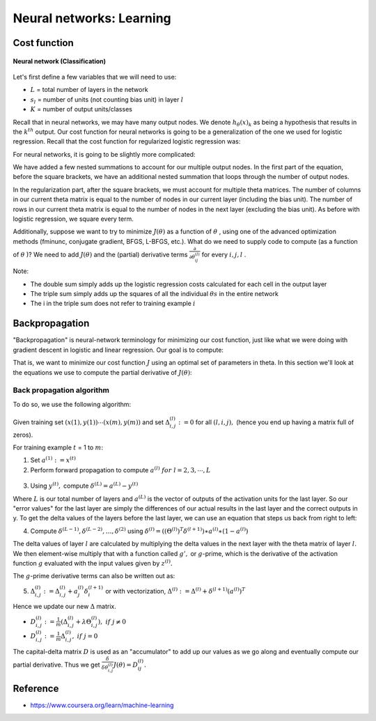 ==========================
Neural networks: Learning
==========================

Cost function
==============

.. figure:: ../img/neural_networks/nn_learning/neural_networks.png
  :align: center
  :scale: 80%

  **Neural network (Classification)**

Let's first define a few variables that we will need to use:

* :math:`L` = total number of layers in the network
* :math:`s_l` = number of units (not counting bias unit) in layer :math:`l`
* :math:`K` = number of output units/classes

Recall that in neural networks, we may have many output nodes. We denote :math:`h_\theta (x)_k` as being a hypothesis that results in the :math:`k^{th}` output. Our cost function for neural networks is going to be a generalization of the one we used for logistic regression. Recall that the cost function for regularized logistic regression was:

.. rst-class:: centered
  
  :math:`J(\theta) = - \frac{1}{m} \sum_{i=1}^m [ y^{(i)}\ \log (h_\theta (x^{(i)})) + (1 - y^{(i)})\ \log (1 - h_\theta(x^{(i)}))] + \frac{\lambda}{2m}\sum_{j=1}^n \theta_j^2`

For neural networks, it is going to be slightly more complicated:

.. rst-class:: centered
  
  :math:`J(\theta) = −\frac{1}{m} \sum_{i=1}^m \sum_{k=1}^{K} \big[ y(i)k \log((h_\theta (x^(i))_k) + (1 − y_k^{(i)}) \log(1 − (h_\theta (x^{(i)}))_k) \big] + \frac{\lambda}{2m} \sum_{l=1}^{L−1} \sum_{i=1}^{s_l} \sum_{j=1}^{s_l+1} (\theta_{j,i}^{(l)})^2`

We have added a few nested summations to account for our multiple output nodes. In the first part of the equation, before the square brackets, we have an additional nested summation that loops through the number of output nodes.

In the regularization part, after the square brackets, we must account for multiple theta matrices. The number of columns in our current theta matrix is equal to the number of nodes in our current layer (including the bias unit). The number of rows in our current theta matrix is equal to the number of nodes in the next layer (excluding the bias unit). As before with logistic regression, we square every term.

Additionally, suppose we want to try to minimize :math:`J(\theta)` as a function of :math:`\theta` , using one of the advanced optimization methods (fminunc, conjugate gradient, BFGS, L-BFGS, etc.). What do we need to supply code to compute (as a function of :math:`\theta` )? We need to add :math:`J(\theta)` and the (partial) derivative terms :math:`\frac{\partial}{\partial \theta_{ij}^{(l)}}` for every :math:`i, j, l` .

Note:

* The double sum simply adds up the logistic regression costs calculated for each cell in the output layer
* The triple sum simply adds up the squares of all the individual :math:`\theta s` in the entire network
* The i in the triple sum does not refer to training example :math:`i`


Backpropagation
===============

"Backpropagation" is neural-network terminology for minimizing our cost function, just like what we were doing with gradient descent in logistic and linear regression. Our goal is to compute:

.. rst-class:: centered

    :math:`min_{\theta} J(\theta)`

That is, we want to minimize our cost function :math:`J` using an optimal set of parameters in theta. In this section we'll look at the equations we use to compute the partial derivative of :math:`J(\theta)`:

.. rst-class:: centered
    
    :math:`\frac{\delta}{\delta \theta_{i, j}^{(l)}} J(\theta)`


Back propagation algorithm
**************************

To do so, we use the following algorithm:

.. figure:: ../img/neural_networks/nn_learning/backpropagation_algo.png
  :align: center
  :scale: 70%

Given training set :math:`{(x(1),y(1)) \cdots (x(m),y(m))}` and set :math:`\Delta^{(l)}_{i,j} := 0` for all :math:`(l,i,j),` (hence you end up having a matrix full of zeros).

For training example :math:`t` = 1 to :math:`m`:

1. Set :math:`a^{(1)} := x^{(t)}`
 
2. Perform forward propagation to compute :math:`a^{(l)}\ for\ l=2,3,\cdots,L`

.. figure:: ../img/neural_networks/nn_learning/propagation_computation.png
  :align: center
  :scale: 100%

3. Using :math:`y^{(t)},` compute :math:`\delta^{(L)} = a^{(L)} - y^{(t)}`

Where :math:`L` is our total number of layers and :math:`a^{(L)}` is the vector of outputs of the activation units for the last layer. So our "error values" for the last layer are simply the differences of our actual results in the last layer and the correct outputs in y. To get the delta values of the layers before the last layer, we can use an equation that steps us back from right to left:

4. Compute :math:`\delta^{(L-1)}, \delta^{(L-2)},\dots,\delta^{(2)}` using :math:`\delta^{(l)} = ((\Theta^{(l)})^T \delta^{(l+1)}) ∗ a^{(l)} ∗ (1 − a^{(l)})`

The delta values of layer :math:`l` are calculated by multiplying the delta values in the next layer with the theta matrix of layer :math:`l.` We then element-wise multiply that with a function called :math:`g',` or :math:`g`-prime, which is the derivative of the activation function :math:`g` evaluated with the input values given by :math:`z^{(l)}.`

The :math:`g`-prime derivative terms can also be written out as:

.. rst-class:: centered

    :math:`g'(z^{(l)}) = a^{(l)}\ *\ (1 - a^{(l)})`
    
5. :math:`\Delta^{(l)}_{i,j} := \Delta^{(l)}_{i,j} + a_j^{(l)} \delta_i^{(l+1)}` or with vectorization, :math:`\Delta^{(l)} := \Delta^{(l)} + \delta^{(l+1)}(a^{(l)})^T`

Hence we update our new :math:`\Delta` matrix.

* :math:`D_{i,j}^{(l)} := \frac{1}{m} (\Delta_{i,j}^{(l)} + \lambda \Theta_{i,j}^{(l)}),\ if\ j \neq 0`
* :math:`D^{(l)}_{i,j} := \frac{1}{m} \Delta^{(l)}_{i,j},\ if\ j = 0`

The capital-delta matrix :math:`D` is used as an "accumulator" to add up our values as we go along and eventually compute our partial derivative. Thus we get :math:`\frac{\delta}{\delta \theta_{i, j}^{(l)}} J(\theta) = D_{ij}^{(l)}.`


Reference
===========

* https://www.coursera.org/learn/machine-learning
